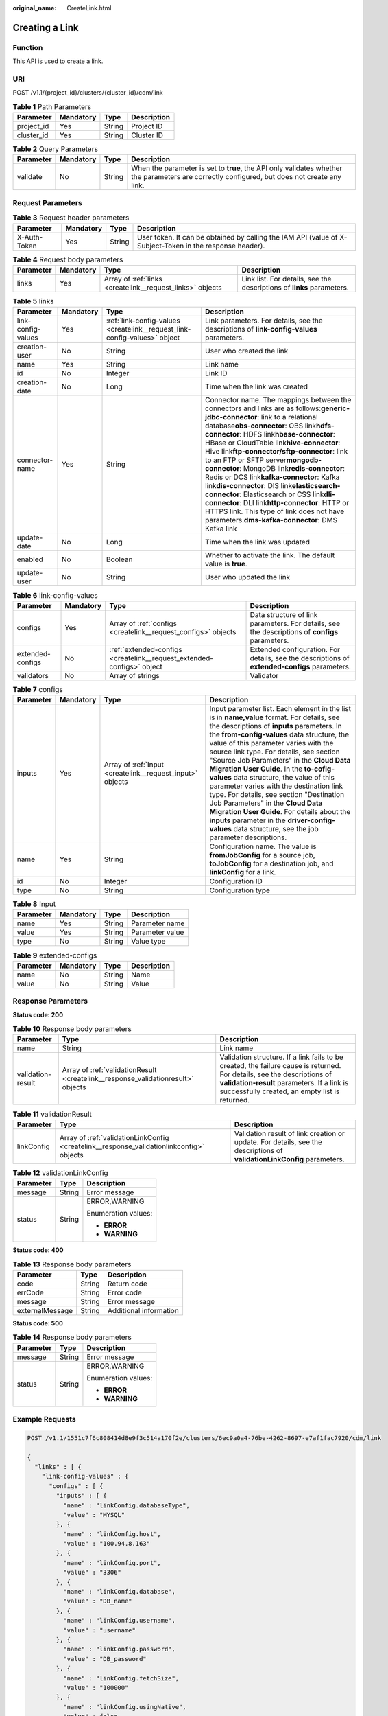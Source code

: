 :original_name: CreateLink.html

.. _CreateLink:

Creating a Link
===============

Function
--------

This API is used to create a link.

URI
---

POST /v1.1/{project_id}/clusters/{cluster_id}/cdm/link

.. table:: **Table 1** Path Parameters

   ========== ========= ====== ===========
   Parameter  Mandatory Type   Description
   ========== ========= ====== ===========
   project_id Yes       String Project ID
   cluster_id Yes       String Cluster ID
   ========== ========= ====== ===========

.. table:: **Table 2** Query Parameters

   +-----------+-----------+--------+----------------------------------------------------------------------------------------------------------------------------------------------+
   | Parameter | Mandatory | Type   | Description                                                                                                                                  |
   +===========+===========+========+==============================================================================================================================================+
   | validate  | No        | String | When the parameter is set to **true**, the API only validates whether the parameters are correctly configured, but does not create any link. |
   +-----------+-----------+--------+----------------------------------------------------------------------------------------------------------------------------------------------+

Request Parameters
------------------

.. table:: **Table 3** Request header parameters

   +--------------+-----------+--------+----------------------------------------------------------------------------------------------------------+
   | Parameter    | Mandatory | Type   | Description                                                                                              |
   +==============+===========+========+==========================================================================================================+
   | X-Auth-Token | Yes       | String | User token. It can be obtained by calling the IAM API (value of X-Subject-Token in the response header). |
   +--------------+-----------+--------+----------------------------------------------------------------------------------------------------------+

.. table:: **Table 4** Request body parameters

   +-----------+-----------+-----------------------------------------------------------+-----------------------------------------------------------------------+
   | Parameter | Mandatory | Type                                                      | Description                                                           |
   +===========+===========+===========================================================+=======================================================================+
   | links     | Yes       | Array of :ref:`links <createlink__request_links>` objects | Link list. For details, see the descriptions of **links** parameters. |
   +-----------+-----------+-----------------------------------------------------------+-----------------------------------------------------------------------+

.. _createlink__request_links:

.. table:: **Table 5** links

   +--------------------+-----------+---------------------------------------------------------------------------+-----------------------------------------------------------------------------------------------------------------------------------------------------------------------------------------------------------------------------------------------------------------------------------------------------------------------------------------------------------------------------------------------------------------------------------------------------------------------------------------------------------------------------------------------------------------------------------------------------------------------------------------------------------------------------------------------------------------+
   | Parameter          | Mandatory | Type                                                                      | Description                                                                                                                                                                                                                                                                                                                                                                                                                                                                                                                                                                                                                                                                                                     |
   +====================+===========+===========================================================================+=================================================================================================================================================================================================================================================================================================================================================================================================================================================================================================================================================================================================================================================================================================================+
   | link-config-values | Yes       | :ref:`link-config-values <createlink__request_link-config-values>` object | Link parameters. For details, see the descriptions of **link-config-values** parameters.                                                                                                                                                                                                                                                                                                                                                                                                                                                                                                                                                                                                                        |
   +--------------------+-----------+---------------------------------------------------------------------------+-----------------------------------------------------------------------------------------------------------------------------------------------------------------------------------------------------------------------------------------------------------------------------------------------------------------------------------------------------------------------------------------------------------------------------------------------------------------------------------------------------------------------------------------------------------------------------------------------------------------------------------------------------------------------------------------------------------------+
   | creation-user      | No        | String                                                                    | User who created the link                                                                                                                                                                                                                                                                                                                                                                                                                                                                                                                                                                                                                                                                                       |
   +--------------------+-----------+---------------------------------------------------------------------------+-----------------------------------------------------------------------------------------------------------------------------------------------------------------------------------------------------------------------------------------------------------------------------------------------------------------------------------------------------------------------------------------------------------------------------------------------------------------------------------------------------------------------------------------------------------------------------------------------------------------------------------------------------------------------------------------------------------------+
   | name               | Yes       | String                                                                    | Link name                                                                                                                                                                                                                                                                                                                                                                                                                                                                                                                                                                                                                                                                                                       |
   +--------------------+-----------+---------------------------------------------------------------------------+-----------------------------------------------------------------------------------------------------------------------------------------------------------------------------------------------------------------------------------------------------------------------------------------------------------------------------------------------------------------------------------------------------------------------------------------------------------------------------------------------------------------------------------------------------------------------------------------------------------------------------------------------------------------------------------------------------------------+
   | id                 | No        | Integer                                                                   | Link ID                                                                                                                                                                                                                                                                                                                                                                                                                                                                                                                                                                                                                                                                                                         |
   +--------------------+-----------+---------------------------------------------------------------------------+-----------------------------------------------------------------------------------------------------------------------------------------------------------------------------------------------------------------------------------------------------------------------------------------------------------------------------------------------------------------------------------------------------------------------------------------------------------------------------------------------------------------------------------------------------------------------------------------------------------------------------------------------------------------------------------------------------------------+
   | creation-date      | No        | Long                                                                      | Time when the link was created                                                                                                                                                                                                                                                                                                                                                                                                                                                                                                                                                                                                                                                                                  |
   +--------------------+-----------+---------------------------------------------------------------------------+-----------------------------------------------------------------------------------------------------------------------------------------------------------------------------------------------------------------------------------------------------------------------------------------------------------------------------------------------------------------------------------------------------------------------------------------------------------------------------------------------------------------------------------------------------------------------------------------------------------------------------------------------------------------------------------------------------------------+
   | connector-name     | Yes       | String                                                                    | Connector name. The mappings between the connectors and links are as follows:**generic-jdbc-connector**: link to a relational database\ **obs-connector**: OBS link\ **hdfs-connector**: HDFS link\ **hbase-connector**: HBase or CloudTable link\ **hive-connector**: Hive link\ **ftp-connector/sftp-connector**: link to an FTP or SFTP server\ **mongodb-connector**: MongoDB link\ **redis-connector**: Redis or DCS link\ **kafka-connector**: Kafka link\ **dis-connector**: DIS link\ **elasticsearch-connector**: Elasticsearch or CSS link\ **dli-connector**: DLI link\ **http-connector**: HTTP or HTTPS link. This type of link does not have parameters.\ **dms-kafka-connector**: DMS Kafka link |
   +--------------------+-----------+---------------------------------------------------------------------------+-----------------------------------------------------------------------------------------------------------------------------------------------------------------------------------------------------------------------------------------------------------------------------------------------------------------------------------------------------------------------------------------------------------------------------------------------------------------------------------------------------------------------------------------------------------------------------------------------------------------------------------------------------------------------------------------------------------------+
   | update-date        | No        | Long                                                                      | Time when the link was updated                                                                                                                                                                                                                                                                                                                                                                                                                                                                                                                                                                                                                                                                                  |
   +--------------------+-----------+---------------------------------------------------------------------------+-----------------------------------------------------------------------------------------------------------------------------------------------------------------------------------------------------------------------------------------------------------------------------------------------------------------------------------------------------------------------------------------------------------------------------------------------------------------------------------------------------------------------------------------------------------------------------------------------------------------------------------------------------------------------------------------------------------------+
   | enabled            | No        | Boolean                                                                   | Whether to activate the link. The default value is **true**.                                                                                                                                                                                                                                                                                                                                                                                                                                                                                                                                                                                                                                                    |
   +--------------------+-----------+---------------------------------------------------------------------------+-----------------------------------------------------------------------------------------------------------------------------------------------------------------------------------------------------------------------------------------------------------------------------------------------------------------------------------------------------------------------------------------------------------------------------------------------------------------------------------------------------------------------------------------------------------------------------------------------------------------------------------------------------------------------------------------------------------------+
   | update-user        | No        | String                                                                    | User who updated the link                                                                                                                                                                                                                                                                                                                                                                                                                                                                                                                                                                                                                                                                                       |
   +--------------------+-----------+---------------------------------------------------------------------------+-----------------------------------------------------------------------------------------------------------------------------------------------------------------------------------------------------------------------------------------------------------------------------------------------------------------------------------------------------------------------------------------------------------------------------------------------------------------------------------------------------------------------------------------------------------------------------------------------------------------------------------------------------------------------------------------------------------------+

.. _createlink__request_link-config-values:

.. table:: **Table 6** link-config-values

   +------------------+-----------+-----------------------------------------------------------------------+-------------------------------------------------------------------------------------------------+
   | Parameter        | Mandatory | Type                                                                  | Description                                                                                     |
   +==================+===========+=======================================================================+=================================================================================================+
   | configs          | Yes       | Array of :ref:`configs <createlink__request_configs>` objects         | Data structure of link parameters. For details, see the descriptions of **configs** parameters. |
   +------------------+-----------+-----------------------------------------------------------------------+-------------------------------------------------------------------------------------------------+
   | extended-configs | No        | :ref:`extended-configs <createlink__request_extended-configs>` object | Extended configuration. For details, see the descriptions of **extended-configs** parameters.   |
   +------------------+-----------+-----------------------------------------------------------------------+-------------------------------------------------------------------------------------------------+
   | validators       | No        | Array of strings                                                      | Validator                                                                                       |
   +------------------+-----------+-----------------------------------------------------------------------+-------------------------------------------------------------------------------------------------+

.. _createlink__request_configs:

.. table:: **Table 7** configs

   +-----------+-----------+-----------------------------------------------------------+-------------------------------------------------------------------------------------------------------------------------------------------------------------------------------------------------------------------------------------------------------------------------------------------------------------------------------------------------------------------------------------------------------------------------------------------------------------------------------------------------------------------------------------------------------------------------------------------------------------------------------------------------------------------------------------------------+
   | Parameter | Mandatory | Type                                                      | Description                                                                                                                                                                                                                                                                                                                                                                                                                                                                                                                                                                                                                                                                                     |
   +===========+===========+===========================================================+=================================================================================================================================================================================================================================================================================================================================================================================================================================================================================================================================================================================================================================================================================================+
   | inputs    | Yes       | Array of :ref:`Input <createlink__request_input>` objects | Input parameter list. Each element in the list is in **name,value** format. For details, see the descriptions of **inputs** parameters. In the **from-config-values** data structure, the value of this parameter varies with the source link type. For details, see section "Source Job Parameters" in the **Cloud Data Migration User Guide**. In the **to-cofig-values** data structure, the value of this parameter varies with the destination link type. For details, see section "Destination Job Parameters" in the **Cloud Data Migration User Guide**. For details about the **inputs** parameter in the **driver-config-values** data structure, see the job parameter descriptions. |
   +-----------+-----------+-----------------------------------------------------------+-------------------------------------------------------------------------------------------------------------------------------------------------------------------------------------------------------------------------------------------------------------------------------------------------------------------------------------------------------------------------------------------------------------------------------------------------------------------------------------------------------------------------------------------------------------------------------------------------------------------------------------------------------------------------------------------------+
   | name      | Yes       | String                                                    | Configuration name. The value is **fromJobConfig** for a source job, **toJobConfig** for a destination job, and **linkConfig** for a link.                                                                                                                                                                                                                                                                                                                                                                                                                                                                                                                                                      |
   +-----------+-----------+-----------------------------------------------------------+-------------------------------------------------------------------------------------------------------------------------------------------------------------------------------------------------------------------------------------------------------------------------------------------------------------------------------------------------------------------------------------------------------------------------------------------------------------------------------------------------------------------------------------------------------------------------------------------------------------------------------------------------------------------------------------------------+
   | id        | No        | Integer                                                   | Configuration ID                                                                                                                                                                                                                                                                                                                                                                                                                                                                                                                                                                                                                                                                                |
   +-----------+-----------+-----------------------------------------------------------+-------------------------------------------------------------------------------------------------------------------------------------------------------------------------------------------------------------------------------------------------------------------------------------------------------------------------------------------------------------------------------------------------------------------------------------------------------------------------------------------------------------------------------------------------------------------------------------------------------------------------------------------------------------------------------------------------+
   | type      | No        | String                                                    | Configuration type                                                                                                                                                                                                                                                                                                                                                                                                                                                                                                                                                                                                                                                                              |
   +-----------+-----------+-----------------------------------------------------------+-------------------------------------------------------------------------------------------------------------------------------------------------------------------------------------------------------------------------------------------------------------------------------------------------------------------------------------------------------------------------------------------------------------------------------------------------------------------------------------------------------------------------------------------------------------------------------------------------------------------------------------------------------------------------------------------------+

.. _createlink__request_input:

.. table:: **Table 8** Input

   ========= ========= ====== ===============
   Parameter Mandatory Type   Description
   ========= ========= ====== ===============
   name      Yes       String Parameter name
   value     Yes       String Parameter value
   type      No        String Value type
   ========= ========= ====== ===============

.. _createlink__request_extended-configs:

.. table:: **Table 9** extended-configs

   ========= ========= ====== ===========
   Parameter Mandatory Type   Description
   ========= ========= ====== ===========
   name      No        String Name
   value     No        String Value
   ========= ========= ====== ===========

Response Parameters
-------------------

**Status code: 200**

.. table:: **Table 10** Response body parameters

   +-------------------+----------------------------------------------------------------------------------+--------------------------------------------------------------------------------------------------------------------------------------------------------------------------------------------------------------------------+
   | Parameter         | Type                                                                             | Description                                                                                                                                                                                                              |
   +===================+==================================================================================+==========================================================================================================================================================================================================================+
   | name              | String                                                                           | Link name                                                                                                                                                                                                                |
   +-------------------+----------------------------------------------------------------------------------+--------------------------------------------------------------------------------------------------------------------------------------------------------------------------------------------------------------------------+
   | validation-result | Array of :ref:`validationResult <createlink__response_validationresult>` objects | Validation structure. If a link fails to be created, the failure cause is returned. For details, see the descriptions of **validation-result** parameters. If a link is successfully created, an empty list is returned. |
   +-------------------+----------------------------------------------------------------------------------+--------------------------------------------------------------------------------------------------------------------------------------------------------------------------------------------------------------------------+

.. _createlink__response_validationresult:

.. table:: **Table 11** validationResult

   +------------+------------------------------------------------------------------------------------------+-------------------------------------------------------------------------------------------------------------------------+
   | Parameter  | Type                                                                                     | Description                                                                                                             |
   +============+==========================================================================================+=========================================================================================================================+
   | linkConfig | Array of :ref:`validationLinkConfig <createlink__response_validationlinkconfig>` objects | Validation result of link creation or update. For details, see the descriptions of **validationLinkConfig** parameters. |
   +------------+------------------------------------------------------------------------------------------+-------------------------------------------------------------------------------------------------------------------------+

.. _createlink__response_validationlinkconfig:

.. table:: **Table 12** validationLinkConfig

   +-----------------------+-----------------------+-----------------------+
   | Parameter             | Type                  | Description           |
   +=======================+=======================+=======================+
   | message               | String                | Error message         |
   +-----------------------+-----------------------+-----------------------+
   | status                | String                | ERROR,WARNING         |
   |                       |                       |                       |
   |                       |                       | Enumeration values:   |
   |                       |                       |                       |
   |                       |                       | -  **ERROR**          |
   |                       |                       |                       |
   |                       |                       | -  **WARNING**        |
   +-----------------------+-----------------------+-----------------------+

**Status code: 400**

.. table:: **Table 13** Response body parameters

   =============== ====== ======================
   Parameter       Type   Description
   =============== ====== ======================
   code            String Return code
   errCode         String Error code
   message         String Error message
   externalMessage String Additional information
   =============== ====== ======================

**Status code: 500**

.. table:: **Table 14** Response body parameters

   +-----------------------+-----------------------+-----------------------+
   | Parameter             | Type                  | Description           |
   +=======================+=======================+=======================+
   | message               | String                | Error message         |
   +-----------------------+-----------------------+-----------------------+
   | status                | String                | ERROR,WARNING         |
   |                       |                       |                       |
   |                       |                       | Enumeration values:   |
   |                       |                       |                       |
   |                       |                       | -  **ERROR**          |
   |                       |                       |                       |
   |                       |                       | -  **WARNING**        |
   +-----------------------+-----------------------+-----------------------+

Example Requests
----------------

.. code-block:: text

   POST /v1.1/1551c7f6c808414d8e9f3c514a170f2e/clusters/6ec9a0a4-76be-4262-8697-e7af1fac7920/cdm/link

   {
     "links" : [ {
       "link-config-values" : {
         "configs" : [ {
           "inputs" : [ {
             "name" : "linkConfig.databaseType",
             "value" : "MYSQL"
           }, {
             "name" : "linkConfig.host",
             "value" : "100.94.8.163"
           }, {
             "name" : "linkConfig.port",
             "value" : "3306"
           }, {
             "name" : "linkConfig.database",
             "value" : "DB_name"
           }, {
             "name" : "linkConfig.username",
             "value" : "username"
           }, {
             "name" : "linkConfig.password",
             "value" : "DB_password"
           }, {
             "name" : "linkConfig.fetchSize",
             "value" : "100000"
           }, {
             "name" : "linkConfig.usingNative",
             "value" : false
           } ],
           "name" : "linkConfig"
         } ]
       },
       "name" : "mysql_link",
       "creation-date" : 1496654788622,
       "connector-name" : "generic-jdbc-connector",
       "update-date" : 1496654788622,
       "enabled" : true
     } ]
   }

Example Responses
-----------------

**Status code: 200**

OK

.. code-block::

   {
     "name" : "rdb_link",
     "validation-result" : [ { } ]
   }

**Status code: 400**

Request error.

.. code-block::

   {
     "code" : "Cdm.0315",
     "errCode" : "Cdm.0315",
     "message" : "Link name [ftp_link] already exist or created by other user.",
     "externalMessage" : "Link name [ftp_link] already exist or created by other user."
   }

**Status code: 500**

An internal service error occurred. For details, see error codes.

.. code-block::

   {
     "validation-result" : [ {
       "linkConfig" : [ {
         "message" : "Can't connect to the database with given credentials: The authentication type 12 is not supported. Check that you have configured the pg_hba.conf file to include the client's IP address or subnet, and that it is using an authentication scheme supported by the driver.",
         "status" : "ERROR"
       } ]
     } ]
   }

Status Codes
------------

+-------------+-------------------------------------------------------------------+
| Status Code | Description                                                       |
+=============+===================================================================+
| 200         | OK                                                                |
+-------------+-------------------------------------------------------------------+
| 400         | Request error.                                                    |
+-------------+-------------------------------------------------------------------+
| 401         | Authentication failed.                                            |
+-------------+-------------------------------------------------------------------+
| 403         | You do not have required permissions to perform this operation.   |
+-------------+-------------------------------------------------------------------+
| 404         | The requested resource was not found.                             |
+-------------+-------------------------------------------------------------------+
| 500         | An internal service error occurred. For details, see error codes. |
+-------------+-------------------------------------------------------------------+
| 503         | Service unavailable.                                              |
+-------------+-------------------------------------------------------------------+

Error Codes
-----------

See :ref:`Error Codes <errorcode>`.
